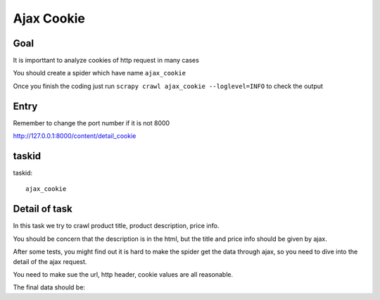 ==================
Ajax Cookie
==================

------------------
Goal
------------------

It is importtant to analyze cookies of http request in many cases

You should create a spider which have name ``ajax_cookie``

Once you finish the coding just run ``scrapy crawl ajax_cookie --loglevel=INFO`` to check the output

------------------
Entry
------------------

Remember to change the port number if it is not 8000

http://127.0.0.1:8000/content/detail_cookie

------------------
taskid
------------------

taskid::

    ajax_cookie

------------------
Detail of task
------------------

In this task we try to crawl product title, product description, price info.

You should be concern that the description is in the html, but the title and price info should be given by ajax. 

After some tests, you might find out it is hard to make the spider get the data through ajax, so you need to dive into the detail of the ajax request.

You need to make sue the url, http header, cookie values are all reasonable.

The final data should be::

